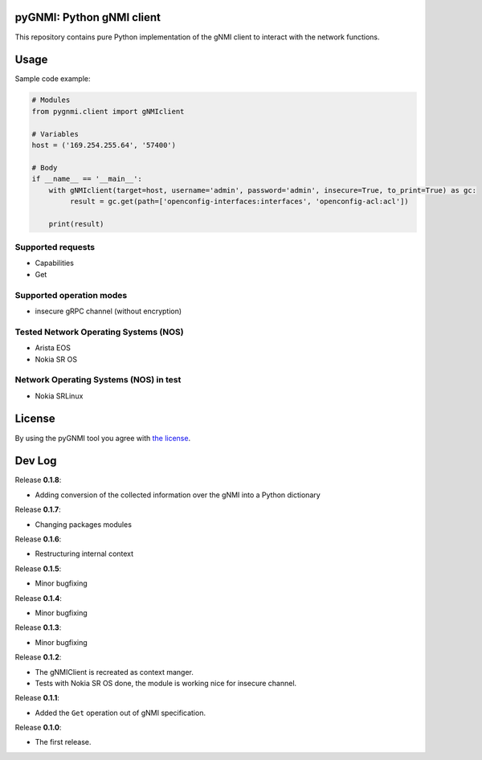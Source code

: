 ==========================
pyGNMI: Python gNMI client
==========================

|project|_ |version|_ |tag|_ |license|_

This repository contains pure Python implementation of the gNMI client to interact with the network functions.

=====
Usage
=====
Sample code example:

.. code-block:: python3

  # Modules
  from pygnmi.client import gNMIclient

  # Variables
  host = ('169.254.255.64', '57400')

  # Body
  if __name__ == '__main__':
      with gNMIclient(target=host, username='admin', password='admin', insecure=True, to_print=True) as gc:
           result = gc.get(path=['openconfig-interfaces:interfaces', 'openconfig-acl:acl'])
         
      print(result)


Supported requests
------------------
- Capabilities
- Get

Supported operation modes
-------------------------
- insecure gRPC channel (without encryption)

Tested Network Operating Systems (NOS)
--------------------------------------
- Arista EOS
- Nokia SR OS

Network Operating Systems (NOS) in test
---------------------------------------
- Nokia SRLinux

=======
License
=======
By using the pyGNMI tool you agree with `the license <LICENSE.txt>`_.

=======
Dev Log
=======
Release **0.1.8**:

- Adding conversion of the collected information over the gNMI into a Python dictionary

Release **0.1.7**:

- Changing packages modules

Release **0.1.6**:

- Restructuring internal context

Release **0.1.5**:

- Minor bugfixing

Release **0.1.4**:

- Minor bugfixing

Release **0.1.3**:

- Minor bugfixing

Release **0.1.2**:

- The gNMIClient is recreated as context manger.
- Tests with Nokia SR OS done, the module is working nice for insecure channel.

Release **0.1.1**:

- Added the ``Get`` operation out of gNMI specification.

Release **0.1.0**:

- The first release.

.. |version| image:: https://img.shields.io/static/v1?label=latest&message=v0.1.8&color=success
.. _version: https://pypi.org/project/pygnmi/
.. |tag| image:: https://img.shields.io/static/v1?label=status&message=in%20development&color=yellow
.. _tag: https://pypi.org/project/pygnmi/
.. |license| image:: https://img.shields.io/static/v1?label=license&message=BSD-3-clause&color=success
.. _license: https://github.com/akarneliuk/pygnmi/blob/master/LICENSE.txt
.. |project| image:: https://img.shields.io/badge/akarneliuk%2Fpygnmi-blueviolet.svg?logo=github&color=success
.. _project: https://github.com/akarneliuk/pygnmi/blob/master/LICENSE.txt